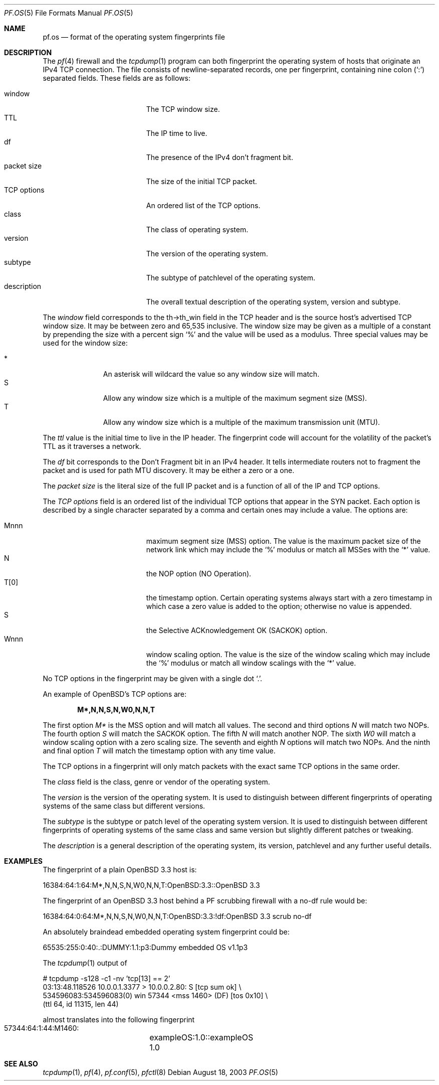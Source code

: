 .\"	$OpenBSD: pf.os.5,v 1.7 2005/11/16 20:07:18 stevesk Exp $
.\"
.\" Copyright (c) 2003 Mike Frantzen <frantzen@w4g.org>
.\"
.\" Permission to use, copy, modify, and distribute this software for any
.\" purpose with or without fee is hereby granted, provided that the above
.\" copyright notice and this permission notice appear in all copies.
.\"
.\" THE SOFTWARE IS PROVIDED "AS IS" AND THE AUTHOR DISCLAIMS ALL WARRANTIES
.\" WITH REGARD TO THIS SOFTWARE INCLUDING ALL IMPLIED WARRANTIES OF
.\" MERCHANTABILITY AND FITNESS. IN NO EVENT SHALL THE AUTHOR BE LIABLE FOR
.\" ANY SPECIAL, DIRECT, INDIRECT, OR CONSEQUENTIAL DAMAGES OR ANY DAMAGES
.\" WHATSOEVER RESULTING FROM LOSS OF USE, DATA OR PROFITS, WHETHER IN AN
.\" ACTION OF CONTRACT, NEGLIGENCE OR OTHER TORTIOUS ACTION, ARISING OUT OF
.\" OR IN CONNECTION WITH THE USE OR PERFORMANCE OF THIS SOFTWARE.
.\"
.\" $FreeBSD$
.\"
.Dd August 18, 2003
.Dt PF.OS 5
.Os
.Sh NAME
.Nm pf.os
.Nd format of the operating system fingerprints file
.Sh DESCRIPTION
The
.Xr pf 4
firewall and the
.Xr tcpdump 1
program can both fingerprint the operating system of hosts that
originate an IPv4 TCP connection.
The file consists of newline-separated records, one per fingerprint,
containing nine colon
.Pq Ql \&:
separated fields.
These fields are as follows:
.Pp
.Bl -tag -width Description -offset indent -compact
.It window
The TCP window size.
.It TTL
The IP time to live.
.It df
The presence of the IPv4 don't fragment bit.
.It packet size
The size of the initial TCP packet.
.It TCP options
An ordered list of the TCP options.
.It class
The class of operating system.
.It version
The version of the operating system.
.It subtype
The subtype of patchlevel of the operating system.
.It description
The overall textual description of the operating system, version and subtype.
.El
.Pp
The
.Ar window
field corresponds to the th->th_win field in the TCP header and is the
source host's advertised TCP window size.
It may be between zero and 65,535 inclusive.
The window size may be given as a multiple of a constant by prepending
the size with a percent sign
.Sq %
and the value will be used as a modulus.
Three special values may be used for the window size:
.Pp
.Bl -tag -width xxx -offset indent -compact
.It *
An asterisk will wildcard the value so any window size will match.
.It S
Allow any window size which is a multiple of the maximum segment size (MSS).
.It T
Allow any window size which is a multiple of the maximum transmission unit
(MTU).
.El
.Pp
The
.Ar ttl
value is the initial time to live in the IP header.
The fingerprint code will account for the volatility of the packet's TTL
as it traverses a network.
.Pp
The
.Ar df
bit corresponds to the Don't Fragment bit in an IPv4 header.
It tells intermediate routers not to fragment the packet and is used for
path MTU discovery.
It may be either a zero or a one.
.Pp
The
.Ar packet size
is the literal size of the full IP packet and is a function of all of
the IP and TCP options.
.Pp
The
.Ar TCP options
field is an ordered list of the individual TCP options that appear in the
SYN packet.
Each option is described by a single character separated by a comma and
certain ones may include a value.
The options are:
.Pp
.Bl -tag -width Description -offset indent -compact
.It Mnnn
maximum segment size (MSS) option.
The value is the maximum packet size of the network link which may
include the
.Sq %
modulus or match all MSSes with the
.Sq *
value.
.It N
the NOP option (NO Operation).
.It T[0]
the timestamp option.
Certain operating systems always start with a zero timestamp in which
case a zero value is added to the option; otherwise no value is appended.
.It S
the Selective ACKnowledgement OK (SACKOK) option.
.It Wnnn
window scaling option.
The value is the size of the window scaling which may include the
.Sq %
modulus or match all window scalings with the
.Sq *
value.
.El
.Pp
No TCP options in the fingerprint may be given with a single dot
.Sq \&. .
.Pp
An example of OpenBSD's TCP options are:
.Pp
.Dl M*,N,N,S,N,W0,N,N,T
.Pp
The first option
.Ar M*
is the MSS option and will match all values.
The second and third options
.Ar N
will match two NOPs.
The fourth option
.Ar S
will match the SACKOK option.
The fifth
.Ar N
will match another NOP.
The sixth
.Ar W0
will match a window scaling option with a zero scaling size.
The seventh and eighth
.Ar N
options will match two NOPs.
And the ninth and final option
.Ar T
will match the timestamp option with any time value.
.Pp
The TCP options in a fingerprint will only match packets with the
exact same TCP options in the same order.
.Pp
The
.Ar class
field is the class, genre or vendor of the operating system.
.Pp
The
.Ar version
is the version of the operating system.
It is used to distinguish between different fingerprints of operating
systems of the same class but different versions.
.Pp
The
.Ar subtype
is the subtype or patch level of the operating system version.
It is used to distinguish between different fingerprints of operating
systems of the same class and same version but slightly different
patches or tweaking.
.Pp
The
.Ar description
is a general description of the operating system, its version,
patchlevel and any further useful details.
.Sh EXAMPLES
The fingerprint of a plain
.Ox 3.3
host is:
.Bd -literal
  16384:64:1:64:M*,N,N,S,N,W0,N,N,T:OpenBSD:3.3::OpenBSD 3.3
.Ed
.Pp
The fingerprint of an
.Ox 3.3
host behind a PF scrubbing firewall with a no-df rule would be:
.Bd -literal
  16384:64:0:64:M*,N,N,S,N,W0,N,N,T:OpenBSD:3.3:!df:OpenBSD 3.3 scrub no-df
.Ed
.Pp
An absolutely braindead embedded operating system fingerprint could be:
.Bd -literal
  65535:255:0:40:.:DUMMY:1.1:p3:Dummy embedded OS v1.1p3
.Ed
.Pp
The
.Xr tcpdump 1
output of
.Bd -literal
  # tcpdump -s128 -c1 -nv 'tcp[13] == 2'
  03:13:48.118526 10.0.0.1.3377 > 10.0.0.2.80: S [tcp sum ok] \e
      534596083:534596083(0) win 57344 <mss 1460> (DF) [tos 0x10] \e
      (ttl 64, id 11315, len 44)
.Ed
.Pp
almost translates into the following fingerprint
.Bd -literal
  57344:64:1:44:M1460:	exampleOS:1.0::exampleOS 1.0
.Ed
.Sh SEE ALSO
.Xr tcpdump 1 ,
.Xr pf 4 ,
.Xr pf.conf 5 ,
.Xr pfctl 8
